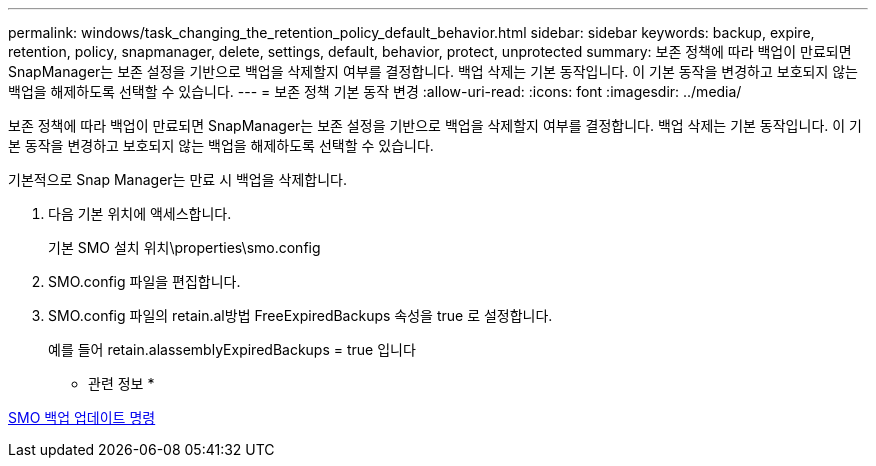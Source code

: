 ---
permalink: windows/task_changing_the_retention_policy_default_behavior.html 
sidebar: sidebar 
keywords: backup, expire, retention, policy, snapmanager, delete, settings, default, behavior, protect, unprotected 
summary: 보존 정책에 따라 백업이 만료되면 SnapManager는 보존 설정을 기반으로 백업을 삭제할지 여부를 결정합니다. 백업 삭제는 기본 동작입니다. 이 기본 동작을 변경하고 보호되지 않는 백업을 해제하도록 선택할 수 있습니다. 
---
= 보존 정책 기본 동작 변경
:allow-uri-read: 
:icons: font
:imagesdir: ../media/


[role="lead"]
보존 정책에 따라 백업이 만료되면 SnapManager는 보존 설정을 기반으로 백업을 삭제할지 여부를 결정합니다. 백업 삭제는 기본 동작입니다. 이 기본 동작을 변경하고 보호되지 않는 백업을 해제하도록 선택할 수 있습니다.

기본적으로 Snap Manager는 만료 시 백업을 삭제합니다.

. 다음 기본 위치에 액세스합니다.
+
기본 SMO 설치 위치\properties\smo.config

. SMO.config 파일을 편집합니다.
. SMO.config 파일의 retain.al방법 FreeExpiredBackups 속성을 true 로 설정합니다.
+
예를 들어 retain.alassemblyExpiredBackups = true 입니다



* 관련 정보 *

xref:reference_the_smosmsapbackup_update_command.adoc[SMO 백업 업데이트 명령]
